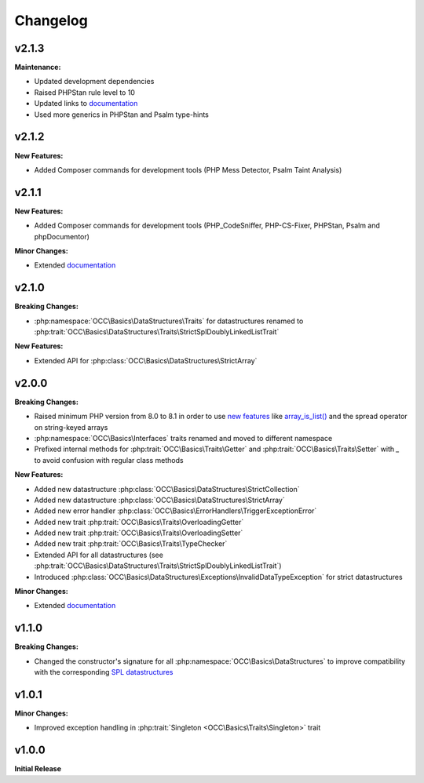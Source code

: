 .. title:: Changelog

Changelog
#########

.. sidebar:: Table of Contents
  .. contents::

v2.1.3
======

**Maintenance:**

* Updated development dependencies
* Raised PHPStan rule level to 10
* Updated links to `documentation <https://code.opencultureconsulting.com/php-basics/>`_
* Used more generics in PHPStan and Psalm type-hints

v2.1.2
======

**New Features:**

* Added Composer commands for development tools (PHP Mess Detector, Psalm Taint Analysis)

v2.1.1
======

**New Features:**

* Added Composer commands for development tools (PHP_CodeSniffer, PHP-CS-Fixer, PHPStan, Psalm and phpDocumentor)

**Minor Changes:**

* Extended `documentation <https://code.opencultureconsulting.com/php-basics/>`_

v2.1.0
======

**Breaking Changes:**

* :php:namespace:`OCC\Basics\DataStructures\Traits` for datastructures renamed to
  :php:trait:`OCC\Basics\DataStructures\Traits\StrictSplDoublyLinkedListTrait`

**New Features:**

* Extended API for :php:class:`OCC\Basics\DataStructures\StrictArray`

v2.0.0
======

**Breaking Changes:**

* Raised minimum PHP version from 8.0 to 8.1 in order to use `new features <https://www.php.net/releases/8.1/>`_ like
  `array_is_list() <https://www.php.net/array_is_list>`_ and the spread operator on string-keyed arrays
* :php:namespace:`OCC\Basics\Interfaces` traits renamed and moved to different namespace

  .. code-block::
    OCC\Basics\InterfaceTraits\ArrayAccess       -> OCC\Basics\Interfaces\ArrayAccessTrait
    OCC\Basics\InterfaceTraits\Countable         -> OCC\Basics\Interfaces\CountableTrait
    OCC\Basics\InterfaceTraits\IteratorAggregate -> OCC\Basics\Interfaces\IteratorAggregateTrait
    OCC\Basics\InterfaceTraits\Iterator          -> OCC\Basics\Interfaces\IteratorTrait

* Prefixed internal methods for :php:trait:`OCC\Basics\Traits\Getter` and :php:trait:`OCC\Basics\Traits\Setter` with
  `_` to avoid confusion with regular class methods

  .. code-block:: php
    // old methods
    function magicGet{Property}(): mixed
    function magicSet{Property}(mixed $value): void

  .. code-block:: php
    // new methods
    function _magicGet{Property}(): mixed
    function _magicSet{Property}(mixed $value): void

**New Features:**

* Added new datastructure :php:class:`OCC\Basics\DataStructures\StrictCollection`
* Added new datastructure :php:class:`OCC\Basics\DataStructures\StrictArray`
* Added new error handler :php:class:`OCC\Basics\ErrorHandlers\TriggerExceptionError`
* Added new trait :php:trait:`OCC\Basics\Traits\OverloadingGetter`
* Added new trait :php:trait:`OCC\Basics\Traits\OverloadingSetter`
* Added new trait :php:trait:`OCC\Basics\Traits\TypeChecker`
* Extended API for all datastructures (see :php:trait:`OCC\Basics\DataStructures\Traits\StrictSplDoublyLinkedListTrait`)
* Introduced :php:class:`OCC\Basics\DataStructures\Exceptions\InvalidDataTypeException` for strict datastructures

**Minor Changes:**

* Extended `documentation <https://code.opencultureconsulting.com/php-basics/>`_

v1.1.0
======

**Breaking Changes:**

* Changed the constructor's signature for all :php:namespace:`OCC\Basics\DataStructures` to improve compatibility with
  the corresponding `SPL datastructures <https://www.php.net/spl.datastructures>`_

  .. code-block:: php
    // old constructor signature
    public function __construct(iterable $items = [], array $allowedTypes = [])

  .. code-block:: php
    // new constructor signature
    public function __construct(array $allowedTypes = [])

v1.0.1
======

**Minor Changes:**

* Improved exception handling in :php:trait:`Singleton <OCC\Basics\Traits\Singleton>` trait

v1.0.0
======

**Initial Release**
